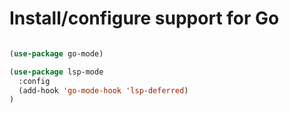 * Install/configure support for Go

#+BEGIN_SRC emacs-lisp

(use-package go-mode)

(use-package lsp-mode
  :config
  (add-hook 'go-mode-hook 'lsp-deferred)
)

#+END_SRC
